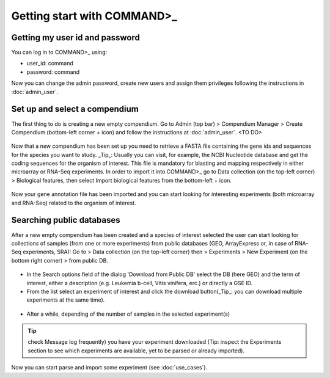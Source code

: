 Getting start with COMMAND>_
============================

Getting my user id and password
-------------------------------

You can log in to COMMAND>_ using:

- user_id: command
- password: command

Now you can change the admin password, create new users and assign them privileges following the instructions in :doc:`admin_user`.

.. _login:
.. figure::  _static/login.png
   :align:   center


Set up and select a compendium
------------------------------

The first thing to do is creating a new empty compendium. Go to Admin (top bar) > Compendium Manager > Create Compendium (bottom-left corner + icon) and follow the instructions at :doc:`admin_user`. <TO DO>

.. _comp01:
.. figure::  _static/comp01.png
   :align:   center

Now that a new compendium has been set up you need to retrieve a FASTA file containing the gene ids and sequences for the species you want to study.
_Tip_: Usually you can visit, for example, the NCBI Nucleotide database and get the coding sequences for the organism of interest. This file is mandatory for blasting and mapping respectively in either microarray or RNA-Seq experiments. In order to import it into COMMAND>_ go to Data collection (on the top-left corner) > Biological features, then select Import biological features from the bottom-left + icon.

.. _comp02:
.. figure::  _static/comp02.png
   :align:   center

Now your gene annotation file has been imported and you can start looking for interesting experiments (both microarray and RNA-Seq) related to the organism of interest.

.. _search_database:

Searching public databases
--------------------------

After a new empty compendium has been created and a species of interest selected the user can start looking for collections of samples (from one or more experiments) from public databases (GEO, ArrayExpress or, in case of RNA-Seq experiments, SRA):
Go to > Data collection (on the top-left corner) then > Experiments > New Experiment (on the bottom right corner) > from public DB.

.. _search01:
.. figure::  _static/search01.png
   :align:   center

- In the Search options field of the dialog 'Download from Public DB' select the DB (here GEO) and the term of interest, either a description (e.g. Leukemia b-cell, Vitis vinifera, erc.) or directly a GSE ID.
- From the list select an experiment of interest and click the download button(_Tip_: you can download multiple experiments at the same time).


.. _search02:
.. figure::  _static/search02.png
   :align:   center

- After a while, depending of the number of samples in the selected experiment(s) 


.. Tip::
	check Message log frequently) you have your experiment downloaded (Tip: inspect the Experiments section to see which experiments are available, yet to be parsed or already imported).

Now you can start parse and import some experiment (see :doc:`use_cases`).

